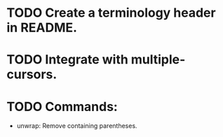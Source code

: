 * TODO Create a terminology header in README.

* TODO Integrate with multiple-cursors.

* TODO Commands:
- unwrap: Remove containing parentheses.
